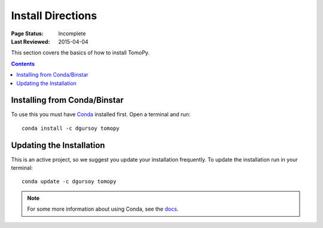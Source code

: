 ==================
Install Directions
==================

:Page Status: Incomplete
:Last Reviewed: 2015-04-04


This section covers the basics of how to install TomoPy.

.. contents:: Contents
   :local:


Installing from Conda/Binstar
=============================

To use this you must have `Conda <http://continuum.io/downloads>`_ 
installed first. Open a terminal and run::

    conda install -c dgursoy tomopy


Updating the Installation
=========================

This is an active project, so we suggest you update your installation 
frequently. To update the installation run in your terminal::

    conda update -c dgursoy tomopy

.. note:: For some more information about using Conda, see the 
    `docs <http://conda.pydata.org/docs>`__.
    